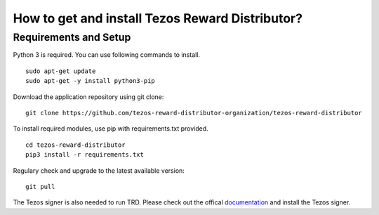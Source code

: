 How to get and install Tezos Reward Distributor?
=====================================================

Requirements and Setup
------------------------


Python 3 is required. You can use following commands to install.

::

    sudo apt-get update
    sudo apt-get -y install python3-pip

Download the application repository using git clone:

::

    git clone https://github.com/tezos-reward-distributor-organization/tezos-reward-distributor

To install required modules, use pip with requirements.txt provided.

::

    cd tezos-reward-distributor
    pip3 install -r requirements.txt

Regulary check and upgrade to the latest available version:

::

    git pull

The Tezos signer is also needed to run TRD. Please check out the offical documentation_ and install the Tezos signer.

.. _documentation : https://tezos.gitlab.io/introduction/howtoget.html